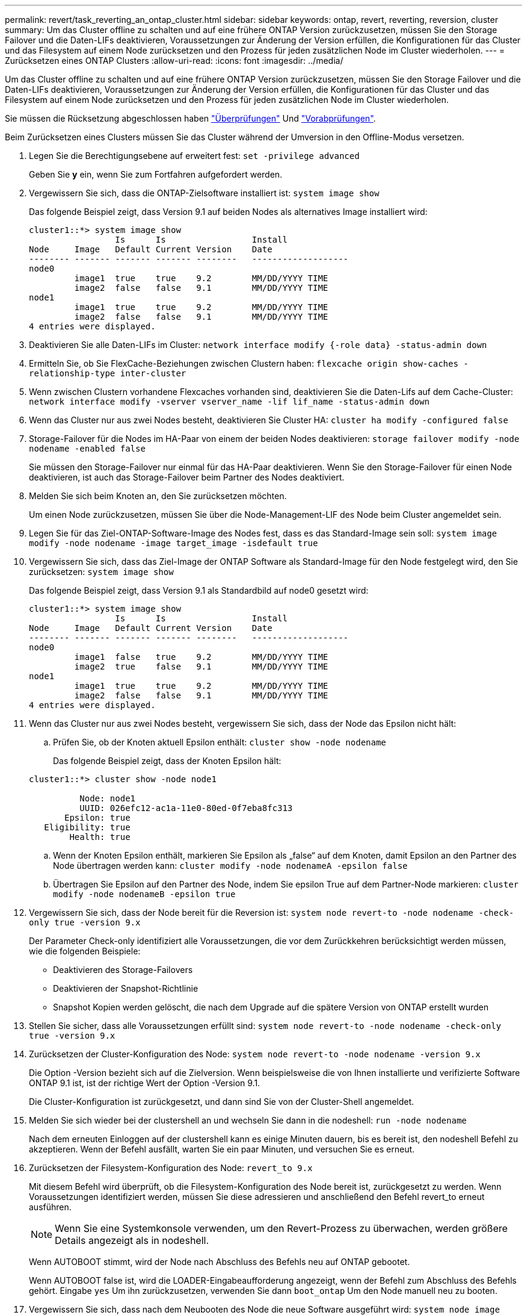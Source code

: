---
permalink: revert/task_reverting_an_ontap_cluster.html 
sidebar: sidebar 
keywords: ontap, revert, reverting, reversion, cluster 
summary: Um das Cluster offline zu schalten und auf eine frühere ONTAP Version zurückzusetzen, müssen Sie den Storage Failover und die Daten-LIFs deaktivieren, Voraussetzungen zur Änderung der Version erfüllen, die Konfigurationen für das Cluster und das Filesystem auf einem Node zurücksetzen und den Prozess für jeden zusätzlichen Node im Cluster wiederholen. 
---
= Zurücksetzen eines ONTAP Clusters
:allow-uri-read: 
:icons: font
:imagesdir: ../media/


[role="lead"]
Um das Cluster offline zu schalten und auf eine frühere ONTAP Version zurückzusetzen, müssen Sie den Storage Failover und die Daten-LIFs deaktivieren, Voraussetzungen zur Änderung der Version erfüllen, die Konfigurationen für das Cluster und das Filesystem auf einem Node zurücksetzen und den Prozess für jeden zusätzlichen Node im Cluster wiederholen.

Sie müssen die Rücksetzung abgeschlossen haben link:task_things_to_verify_before_revert.html["Überprüfungen"] Und link:concept_pre_revert_checks.html["Vorabprüfungen"].

Beim Zurücksetzen eines Clusters müssen Sie das Cluster während der Umversion in den Offline-Modus versetzen.

. Legen Sie die Berechtigungsebene auf erweitert fest: `set -privilege advanced`
+
Geben Sie *y* ein, wenn Sie zum Fortfahren aufgefordert werden.

. Vergewissern Sie sich, dass die ONTAP-Zielsoftware installiert ist: `system image show`
+
Das folgende Beispiel zeigt, dass Version 9.1 auf beiden Nodes als alternatives Image installiert wird:

+
[listing]
----
cluster1::*> system image show
                 Is      Is                 Install
Node     Image   Default Current Version    Date
-------- ------- ------- ------- --------   -------------------
node0
         image1  true    true    9.2        MM/DD/YYYY TIME
         image2  false   false   9.1        MM/DD/YYYY TIME
node1
         image1  true    true    9.2        MM/DD/YYYY TIME
         image2  false   false   9.1        MM/DD/YYYY TIME
4 entries were displayed.
----
. Deaktivieren Sie alle Daten-LIFs im Cluster: `network interface modify {-role data} -status-admin down`
. Ermitteln Sie, ob Sie FlexCache-Beziehungen zwischen Clustern haben: `flexcache origin show-caches -relationship-type inter-cluster`
. Wenn zwischen Clustern vorhandene Flexcaches vorhanden sind, deaktivieren Sie die Daten-Lifs auf dem Cache-Cluster: `network interface modify -vserver vserver_name -lif lif_name -status-admin down`
. Wenn das Cluster nur aus zwei Nodes besteht, deaktivieren Sie Cluster HA: `cluster ha modify -configured false`
. [[Step-5]]Storage-Failover für die Nodes im HA-Paar von einem der beiden Nodes deaktivieren: `storage failover modify -node nodename -enabled false`
+
Sie müssen den Storage-Failover nur einmal für das HA-Paar deaktivieren. Wenn Sie den Storage-Failover für einen Node deaktivieren, ist auch das Storage-Failover beim Partner des Nodes deaktiviert.

. [[Step-6]]Melden Sie sich beim Knoten an, den Sie zurücksetzen möchten.
+
Um einen Node zurückzusetzen, müssen Sie über die Node-Management-LIF des Node beim Cluster angemeldet sein.

. Legen Sie für das Ziel-ONTAP-Software-Image des Nodes fest, dass es das Standard-Image sein soll: `system image modify -node nodename -image target_image -isdefault true`
. Vergewissern Sie sich, dass das Ziel-Image der ONTAP Software als Standard-Image für den Node festgelegt wird, den Sie zurücksetzen: `system image show`
+
Das folgende Beispiel zeigt, dass Version 9.1 als Standardbild auf node0 gesetzt wird:

+
[listing]
----
cluster1::*> system image show
                 Is      Is                 Install
Node     Image   Default Current Version    Date
-------- ------- ------- ------- --------   -------------------
node0
         image1  false   true    9.2        MM/DD/YYYY TIME
         image2  true    false   9.1        MM/DD/YYYY TIME
node1
         image1  true    true    9.2        MM/DD/YYYY TIME
         image2  false   false   9.1        MM/DD/YYYY TIME
4 entries were displayed.
----
. Wenn das Cluster nur aus zwei Nodes besteht, vergewissern Sie sich, dass der Node das Epsilon nicht hält:
+
.. Prüfen Sie, ob der Knoten aktuell Epsilon enthält: `cluster show -node nodename`
+
Das folgende Beispiel zeigt, dass der Knoten Epsilon hält:

+
[listing]
----
cluster1::*> cluster show -node node1

          Node: node1
          UUID: 026efc12-ac1a-11e0-80ed-0f7eba8fc313
       Epsilon: true
   Eligibility: true
        Health: true
----
.. Wenn der Knoten Epsilon enthält, markieren Sie Epsilon als „false“ auf dem Knoten, damit Epsilon an den Partner des Node übertragen werden kann: `cluster modify -node nodenameA -epsilon false`
.. Übertragen Sie Epsilon auf den Partner des Node, indem Sie epsilon True auf dem Partner-Node markieren: `cluster modify -node nodenameB -epsilon true`


. Vergewissern Sie sich, dass der Node bereit für die Reversion ist: `system node revert-to -node nodename -check-only true -version 9.x`
+
Der Parameter Check-only identifiziert alle Voraussetzungen, die vor dem Zurückkehren berücksichtigt werden müssen, wie die folgenden Beispiele:

+
** Deaktivieren des Storage-Failovers
** Deaktivieren der Snapshot-Richtlinie
** Snapshot Kopien werden gelöscht, die nach dem Upgrade auf die spätere Version von ONTAP erstellt wurden


. Stellen Sie sicher, dass alle Voraussetzungen erfüllt sind: `system node revert-to -node nodename -check-only true -version 9.x`
. Zurücksetzen der Cluster-Konfiguration des Node: `system node revert-to -node nodename -version 9.x`
+
Die Option -Version bezieht sich auf die Zielversion. Wenn beispielsweise die von Ihnen installierte und verifizierte Software ONTAP 9.1 ist, ist der richtige Wert der Option -Version 9.1.

+
Die Cluster-Konfiguration ist zurückgesetzt, und dann sind Sie von der Cluster-Shell angemeldet.

. Melden Sie sich wieder bei der clustershell an und wechseln Sie dann in die nodeshell: `run -node nodename`
+
Nach dem erneuten Einloggen auf der clustershell kann es einige Minuten dauern, bis es bereit ist, den nodeshell Befehl zu akzeptieren. Wenn der Befehl ausfällt, warten Sie ein paar Minuten, und versuchen Sie es erneut.

. Zurücksetzen der Filesystem-Konfiguration des Node: `revert_to 9.x`
+
Mit diesem Befehl wird überprüft, ob die Filesystem-Konfiguration des Node bereit ist, zurückgesetzt zu werden. Wenn Voraussetzungen identifiziert werden, müssen Sie diese adressieren und anschließend den Befehl revert_to erneut ausführen.

+

NOTE: Wenn Sie eine Systemkonsole verwenden, um den Revert-Prozess zu überwachen, werden größere Details angezeigt als in nodeshell.

+
Wenn AUTOBOOT stimmt, wird der Node nach Abschluss des Befehls neu auf ONTAP gebootet.

+
Wenn AUTOBOOT false ist, wird die LOADER-Eingabeaufforderung angezeigt, wenn der Befehl zum Abschluss des Befehls gehört. Eingabe `yes` Um ihn zurückzusetzen, verwenden Sie dann `boot_ontap` Um den Node manuell neu zu booten.

. Vergewissern Sie sich, dass nach dem Neubooten des Node die neue Software ausgeführt wird: `system node image show`
+
Im folgenden Beispiel ist image1 die neue ONTAP-Version und wird als aktuelle Version auf node0 gesetzt:

+
[listing]
----
cluster1::*> system node image show
                 Is      Is                 Install
Node     Image   Default Current Version    Date
-------- ------- ------- ------- --------   -------------------
node0
         image1  true    true    X.X.X       MM/DD/YYYY TIME
         image2  false   false   Y.Y.Y      MM/DD/YYYY TIME
node1
         image1  true    false   X.X.X      MM/DD/YYYY TIME
         image2  false   true    Y.Y.Y      MM/DD/YYYY TIME
4 entries were displayed.
----
. [[Step-16]]Überprüfen Sie, ob der Status „revert“ für jeden Knoten abgeschlossen ist: `system node upgrade-revert show -node nodename`
+
Der Status sollte als „vollständig“ aufgeführt sein.

. Wiederholen <<step-6>> Bis <<step-16>> Auf dem anderen Node im HA-Paar.
. Wenn das Cluster nur aus zwei Nodes besteht, aktivieren Sie die Cluster-HA erneut: `cluster ha modify -configured true`
. [ [Schritt-19]]Storage Failover auf beiden Nodes neu aktivieren, wenn er zuvor deaktiviert wurde: `storage failover modify -node nodename -enabled true`
. Wiederholen <<step-5>> Bis <<step-19>> Für jedes zusätzliche HA-Paar und für die Cluster in der MetroCluster-Konfiguration.

